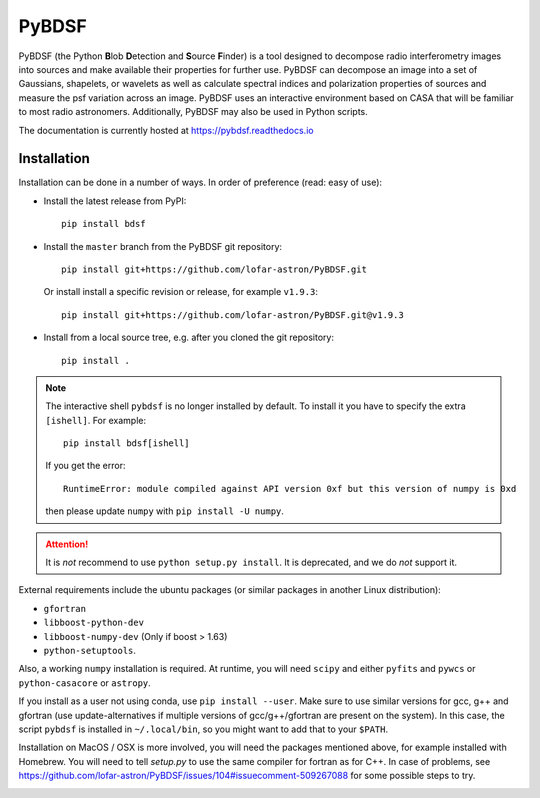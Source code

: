 PyBDSF
======

PyBDSF (the Python **B**\ lob **D**\ etection and **S**\ ource **F**\ inder)
is a tool designed to decompose radio interferometry images into
sources and make available their properties for further use. PyBDSF can
decompose an image into a set of Gaussians, shapelets, or wavelets as
well as calculate spectral indices and polarization properties of
sources and measure the psf variation across an image. PyBDSF uses an
interactive environment based on CASA that will be familiar to most
radio astronomers. Additionally, PyBDSF may also be used in Python
scripts.

The documentation is currently hosted at https://pybdsf.readthedocs.io

Installation
------------
Installation can be done in a number of ways. In order of preference (read:
easy of use):

* Install the latest release from PyPI::

    pip install bdsf

* Install the ``master`` branch from the PyBDSF git repository::

    pip install git+https://github.com/lofar-astron/PyBDSF.git

  Or install install a specific revision or release, for example ``v1.9.3``::

    pip install git+https://github.com/lofar-astron/PyBDSF.git@v1.9.3

* Install from a local source tree, e.g. after you cloned the git repository::

    pip install .

.. note:: The interactive shell ``pybdsf`` is no longer installed by default.
  To install it you have to specify the extra ``[ishell]``. For example::

    pip install bdsf[ishell]

  If you get the error::

    RuntimeError: module compiled against API version 0xf but this version of numpy is 0xd
  
  then please update ``numpy`` with ``pip install -U numpy``.

.. attention:: It is *not* recommend to use ``python setup.py install``. It is
  deprecated, and we do *not* support it.

External requirements include the ubuntu packages (or similar packages in another Linux distribution):

* ``gfortran``
* ``libboost-python-dev``
* ``libboost-numpy-dev`` (Only if boost > 1.63)
* ``python-setuptools``.

Also, a working ``numpy`` installation is required. At runtime, you will need ``scipy`` and either ``pyfits`` and ``pywcs`` or ``python-casacore`` or ``astropy``.

If you install as a user not using conda, use ``pip install --user``.
Make sure to use similar versions for gcc, g++ and gfortran
(use update-alternatives if multiple versions of gcc/g++/gfortran are present on the system).
In this case, the script ``pybdsf`` is installed in ``~/.local/bin``, so you might want to add that to your ``$PATH``.

Installation on MacOS / OSX is more involved, you will need the packages mentioned above, for example installed with Homebrew.
You will need to tell `setup.py` to use the same compiler for fortran as for C++. In case of problems, see https://github.com/lofar-astron/PyBDSF/issues/104#issuecomment-509267088 for some possible steps to try.

.. image:: https://travis-ci.org/lofar-astron/PyBDSF.svg?branch=master
    :target: https://travis-ci.org/lofar-astron/PyBDSF
